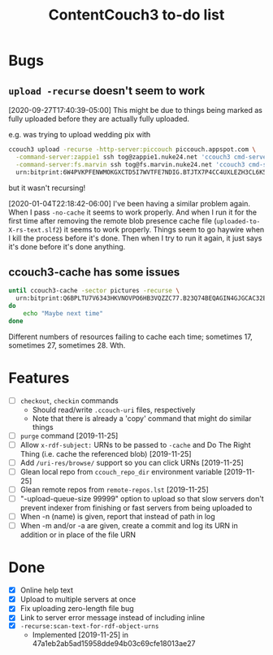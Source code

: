 #+TITLE: ContentCouch3 to-do list

* Bugs

** ~upload -recurse~ doesn't seem to work

[2020-09-27T17:40:39-05:00] This might be due to things being marked as fully uploaded before they are actually fully uploaded.

e.g. was trying to upload wedding pix with
#+BEGIN_SRC sh
ccouch3 upload -recurse -http-server:piccouch piccouch.appspot.com \
  -command-server:zappie1 ssh tog@zappie1.nuke24.net 'ccouch3 cmd-server -sector '\''pictures'\''' ';' \
  -command-server:fs.marvin ssh tog@fs.marvin.nuke24.net 'ccouch3 cmd-server -sector '\''pictures'\''' ';' \
  urn:bitprint:6W4PVKPFENWMOKGXCTD5I7WVTFE7NDIG.BTJTX7P4CC4UXLEZH3CL6K5PAW37NLUICWYMZUY
#+END_SRC

but it wasn't recursing!

[2020-01-04T22:18:42-06:00] I've been having a similar problem again.
When I pass ~-no-cache~ it seems to work properly.
And when I run it for the first time after removing the remote blob presence cache file
(~uploaded-to-X-rs-text.slf2~) it seems to work properly.
Things seem to go haywire when I kill the process before it's done.
Then when I try to run it again, it just says it's done before it's done anything.

** ccouch3-cache has some issues

#+BEGIN_SRC sh
until ccouch3-cache -sector pictures -recurse \
  urn:bitprint:Q6BPLTU7V6343HKVNOVPO6HB3VQZZC77.B23Q74BEQAGIN4GJGCAC32EJ6OEWQL4LRTFA2TY
do
    echo "Maybe next time"
done
#+END_SRC

Different numbers of resources failing to cache each time; sometimes
17, sometimes 27, sometimes 28.  Wth.

* Features

- [ ] ~checkout~, ~checkin~ commands
  - Should read/write ~.ccouch-uri~ files, respectively
  - Note that there is already a 'copy' command that might do similar things
- [ ] ~purge~ command [2019-11-25]
- [ ] Allow ~x-rdf-subject:~ URNs to be passed to ~-cache~ and Do The Right Thing
  (i.e. cache the referenced blob) [2019-11-25]
- [ ] Add ~/uri-res/browse/~ support so you can click URNs [2019-11-25]
- [ ] Glean local repo from ~ccouch_repo_dir~ environment variable [2019-11-25]
- [ ] Glean remote repos from ~remote-repos.lst~ [2019-11-25]
- [ ] "-upload-queue-size 99999" option to upload
  so that slow servers don't prevent indexer from finishing or fast
  servers from being uploaded to
- [ ] When -n (name) is given, report that instead of path in log
- [ ] When -m and/or -a are given, create a commit and log its URN in addition or in place of the file URN

* Done

- [X] Online help text
- [X] Upload to multiple servers at once
- [X] Fix uploading zero-length file bug
- [X] Link to server error message instead of including inline
- [X] ~-recurse:scan-text-for-rdf-object-urns~
  - Implemented [2019-11-25] in 47a1eb2ab5ad15958dde94b03c69cfe18013ae27
